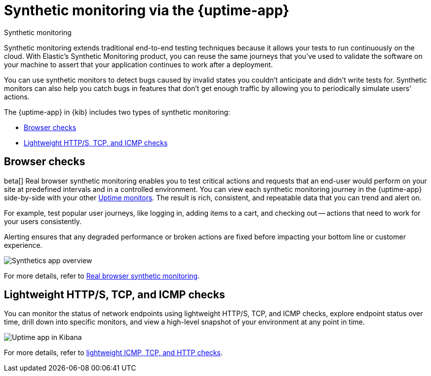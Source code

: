 [[monitor-uptime-synthetics]]
= Synthetic monitoring via the {uptime-app}

++++
<titleabbrev>Synthetic monitoring</titleabbrev>
++++

Synthetic monitoring extends traditional end-to-end testing techniques because it allows your tests to run continuously on the cloud.
With Elastic's Synthetic Monitoring product, you can reuse the same journeys that you've used to validate the software on your machine
to assert that your application continues to work after a deployment.

You can use synthetic monitors to detect bugs caused by invalid states you couldn't anticipate and didn't write tests for.
Synthetic monitors can also help you catch bugs in features that don't get enough traffic by allowing you to periodically simulate users' actions.

The {uptime-app} in {kib} includes two types of synthetic monitoring:

* <<monitoring-synthetics>>
* <<monitoring-uptime>>

[discrete]
[[monitoring-synthetics]]
== Browser checks

beta[] Real browser synthetic monitoring enables you to test critical actions and requests that an end-user would perform
on your site at predefined intervals and in a controlled environment. You can view each synthetic monitoring journey
in the {uptime-app} side-by-side with your other <<monitor-uptime,Uptime monitors>>. The result is rich, consistent, and repeatable
data that you can trend and alert on.

For example, test popular user journeys, like logging in, adding items to a cart, and checking
out -- actions that need to work for your users consistently.

Alerting ensures that any degraded performance or broken actions are fixed before impacting your bottom line or customer
experience.

[role="screenshot"]
image::images/synthetic-app-overview.png[Synthetics app overview]

For more details, refer to <<synthetic-monitoring,Real browser synthetic monitoring>>.

[discrete]
[[monitoring-uptime]]
== Lightweight HTTP/S, TCP, and ICMP checks

You can monitor the status of network endpoints using lightweight HTTP/S, TCP, and ICMP checks, explore
endpoint status over time, drill down into specific monitors, and view a high-level
snapshot of your environment at any point in time.

[role="screenshot"]
image::images/uptime-app.png[Uptime app in Kibana]

For more details, refer to <<monitor-uptime,lightweight ICMP, TCP, and HTTP checks>>.
